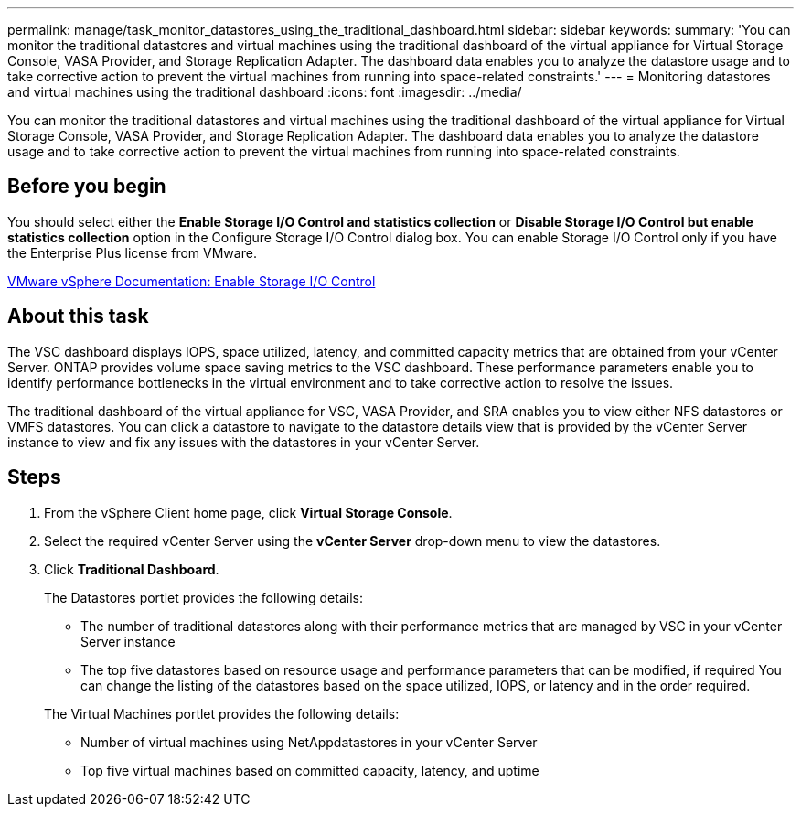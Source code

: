 ---
permalink: manage/task_monitor_datastores_using_the_traditional_dashboard.html
sidebar: sidebar
keywords: 
summary: 'You can monitor the traditional datastores and virtual machines using the traditional dashboard of the virtual appliance for Virtual Storage Console, VASA Provider, and Storage Replication Adapter. The dashboard data enables you to analyze the datastore usage and to take corrective action to prevent the virtual machines from running into space-related constraints.'
---
= Monitoring datastores and virtual machines using the traditional dashboard
:icons: font
:imagesdir: ../media/

[.lead]
You can monitor the traditional datastores and virtual machines using the traditional dashboard of the virtual appliance for Virtual Storage Console, VASA Provider, and Storage Replication Adapter. The dashboard data enables you to analyze the datastore usage and to take corrective action to prevent the virtual machines from running into space-related constraints.

== Before you begin

You should select either the *Enable Storage I/O Control and statistics collection* or *Disable Storage I/O Control but enable statistics collection* option in the Configure Storage I/O Control dialog box. You can enable Storage I/O Control only if you have the Enterprise Plus license from VMware.

https://docs.vmware.com/en/VMware-vSphere/6.5/com.vmware.vsphere.resmgmt.doc/GUID-BB5D9BAB-9E0E-4204-A76A-54634CD8AD51.html[VMware vSphere Documentation: Enable Storage I/O Control]

== About this task

The VSC dashboard displays IOPS, space utilized, latency, and committed capacity metrics that are obtained from your vCenter Server. ONTAP provides volume space saving metrics to the VSC dashboard. These performance parameters enable you to identify performance bottlenecks in the virtual environment and to take corrective action to resolve the issues.

The traditional dashboard of the virtual appliance for VSC, VASA Provider, and SRA enables you to view either NFS datastores or VMFS datastores. You can click a datastore to navigate to the datastore details view that is provided by the vCenter Server instance to view and fix any issues with the datastores in your vCenter Server.

== Steps

. From the vSphere Client home page, click *Virtual Storage Console*.
. Select the required vCenter Server using the *vCenter Server* drop-down menu to view the datastores.
. Click *Traditional Dashboard*.
+
The Datastores portlet provides the following details:

 ** The number of traditional datastores along with their performance metrics that are managed by VSC in your vCenter Server instance
 ** The top five datastores based on resource usage and performance parameters that can be modified, if required
You can change the listing of the datastores based on the space utilized, IOPS, or latency and in the order required.

+
The Virtual Machines portlet provides the following details:

 ** Number of virtual machines using NetAppdatastores in your vCenter Server
 ** Top five virtual machines based on committed capacity, latency, and uptime
